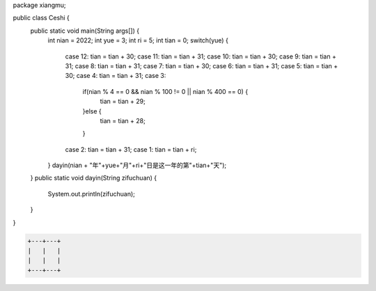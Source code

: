 .. title: Java代码案例26——开关分支计算某年某月某日是这一年的第几天
.. slug: javadai-ma-an-li-26-kai-guan-fen-zhi-ji-suan-mou-nian-mou-yue-mou-ri-shi-zhe-yi-nian-de-di-ji-tian
.. date: 2022-11-14 23:09:03 UTC+08:00
.. tags: Java代码案例
.. category: Java
.. link: 
.. description: 
.. type: text


.. code-block:: java
    :number-lines:

package xiangmu;

public class Ceshi {
    public static void main(String args[]) {
    	int nian = 2022;
        int yue = 3;
        int ri = 5;
        int tian = 0;
        switch(yue) {
            case 12: tian = tian + 30;
            case 11: tian = tian + 31;
            case 10: tian = tian + 30;
            case 9: tian = tian + 31;
            case 8: tian = tian + 31;
            case 7: tian = tian + 30;
            case 6: tian = tian + 31;
            case 5: tian = tian + 30;
            case 4: tian = tian + 31;
            case 3: 
            	if(nian % 4 == 0 && nian % 100 != 0 || nian % 400 == 0) {
            		tian = tian + 29;
            	}else {
            		tian = tian + 28;
            	}
            case 2: tian = tian + 31;
            case 1: tian = tian + ri;
        }
        dayin(nian + "年"+yue+"月"+ri+"日是这一年的第"+tian+"天");
    }
    public static void dayin(String zifuchuan) {
        System.out.println(zifuchuan);
    }
}

.. code-block:: text

    +---+---+
    |   |   |
    |   |   |
    +---+---+


